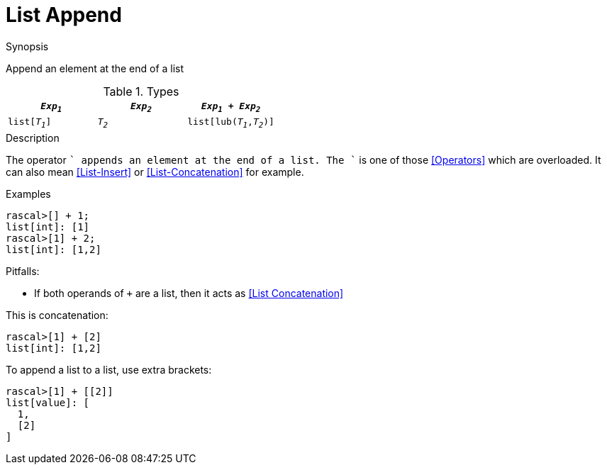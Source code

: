 
[[List-Append]]
# List Append
:concept: Expressions/Values/List/Append

.Synopsis
Append an element at the end of a list

.Syntax

.Types

//

|====
| `_Exp~1~_`     |  `_Exp~2~_`     | `_Exp~1~_ + _Exp~2~_`      

| `list[_T~1~_]` |  `_T~2~_`       | `list[lub(_T~1~_,_T~2~_)]` 
|====

.Function

.Description

The operator `+` appends an element at the end of a list. The `+` is one of those <<Operators>> which are overloaded. It can also mean <<List-Insert>> or <<List-Concatenation>> for example.

.Examples

[source,rascal-shell]
----
rascal>[] + 1;
list[int]: [1]
rascal>[1] + 2;
list[int]: [1,2]
----

.Benefits:

.Pitfalls:

* If both operands of `+` are a list, then it acts as <<List Concatenation>> 

This is concatenation:
[source,rascal-shell]
----
rascal>[1] + [2]
list[int]: [1,2]
----

To append a list to a list, use extra brackets:
[source,rascal-shell]
----
rascal>[1] + [[2]]
list[value]: [
  1,
  [2]
]
----


:leveloffset: +1

:leveloffset: -1